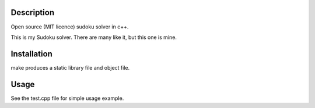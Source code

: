 Description
-----------
Open source (MIT licence) sudoku solver in c++.

This is my Sudoku solver. There are many like it, but this one is
mine. 


Installation
------------

make produces a static library file and object file. 


Usage
-----

See the test.cpp file for simple usage example.


